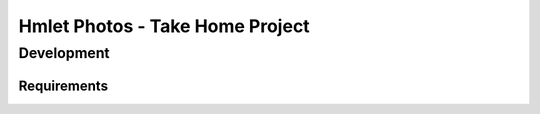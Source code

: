 ===============================================
Hmlet Photos - Take Home Project
===============================================

Development
-----------

Requirements
############
